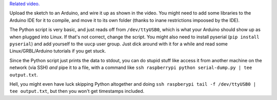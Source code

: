 `Related video. <https://youtu.be/rOZVkkA4Oik>`_

Upload the sketch to an Arduino, and wire it up as shown in the video. You
might need to add some libraries to the Arduino IDE for it to compile, and move
it to its own folder (thanks to inane restrictions impoosed by the IDE).

The Python script is very basic, and just reads off from ``/dev/ttyUSB0``,
which is what your Arduino should show up as when plugged into Linux. If that's
not correct, change the script. You might also need to install pyserial (``pip
install pyserial``) and add yourself to the ``uucp`` user group. Just dick
around with it for a while and read some Linux/GRBL/Arduino tutorials if you
get stuck.

Since the Python script just prints the data to stdout, you can do stupid stuff
like access it from another machine on the network (via SSH) *and* pipe it to a
file, with a command like ``ssh raspberrypi python serial-dump.py | tee
output.txt``.

Hell, you might even have luck skipping Python altogether and doing ``ssh
raspberypi tail -f /dev/ttyUSB0 | tee output.txt``, but then you won't get
timestamps included.

